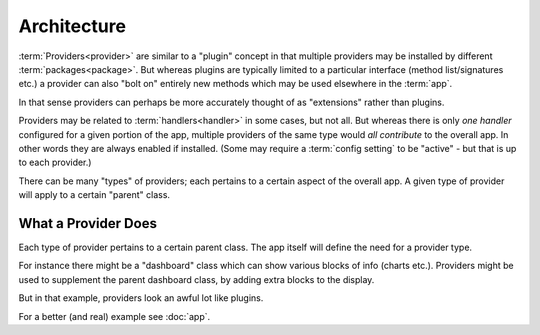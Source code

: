 
Architecture
============

:term:`Providers<provider>` are similar to a "plugin" concept in that
multiple providers may be installed by different
:term:`packages<package>`.  But whereas plugins are typically limited
to a particular interface (method list/signatures etc.) a provider can
also "bolt on" entirely new methods which may be used elsewhere in the
:term:`app`.

In that sense providers can perhaps be more accurately thought of as
"extensions" rather than plugins.

Providers may be related to :term:`handlers<handler>` in some cases,
but not all.  But whereas there is only *one handler* configured for a
given portion of the app, multiple providers of the same type would
*all contribute* to the overall app.  In other words they are always
enabled if installed.  (Some may require a :term:`config setting` to
be "active" - but that is up to each provider.)

There can be many "types" of providers; each pertains to a certain
aspect of the overall app.  A given type of provider will apply to a
certain "parent" class.


What a Provider Does
--------------------

Each type of provider pertains to a certain parent class.  The app
itself will define the need for a provider type.

For instance there might be a "dashboard" class which can show various
blocks of info (charts etc.).  Providers might be used to supplement the
parent dashboard class, by adding extra blocks to the display.

But in that example, providers look an awful lot like plugins.

For a better (and real) example see :doc:`app`.
